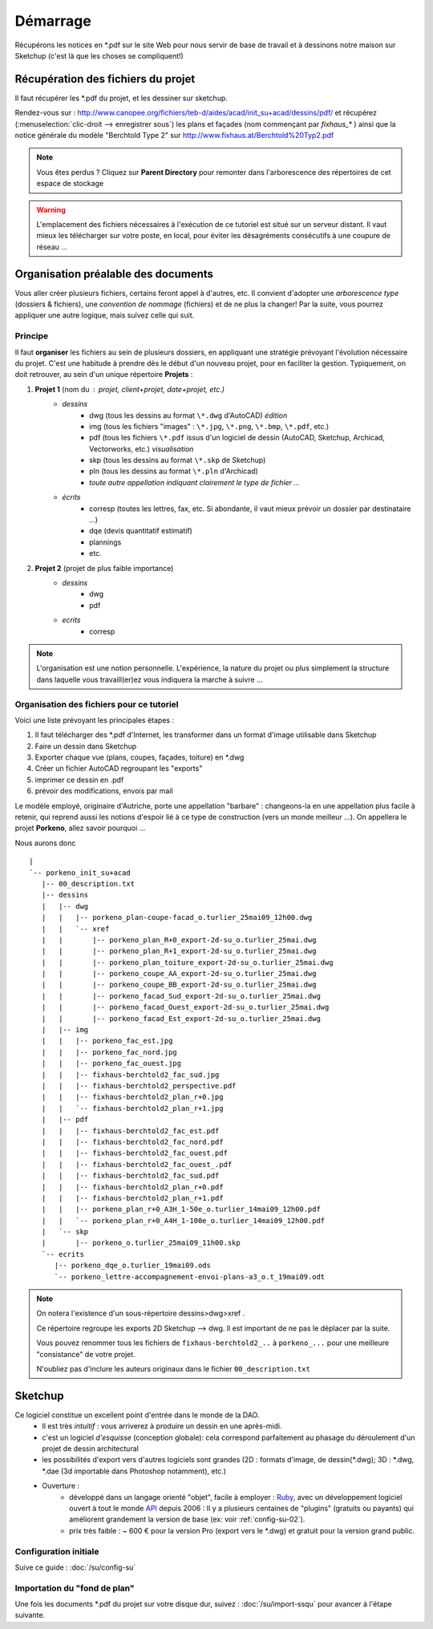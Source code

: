 .. _demarrage_init_su+acad:

Démarrage
===========


Récupérons les notices en \*.pdf sur le site Web pour nous servir de base de travail et à dessinons notre maison sur Sketchup (c'est là que les choses se compliquent!)


Récupération des fichiers du projet
------------------------------------

Il faut récupérer les \*.pdf du projet, et les dessiner sur sketchup.

Rendez-vous sur : http://www.canopee.org/fichiers/teb-d/aides/acad/init_su+acad/dessins/pdf/ et récupérez (:menuselection:`clic-droit --> enregistrer sous`) les plans et façades (nom commençant par `fixhaus_\*` ) ainsi que la notice générale du modèle "Berchtold Type 2" sur http://www.fixhaus.at/Berchtold%20Typ2.pdf



.. note::

  Vous êtes perdus ? Cliquez sur **Parent Directory** pour remonter dans l'arborescence des répertoires de cet espace de stockage


.. warning::

  L'emplacement des fichiers nécessaires à l'exécution de ce tutoriel est situé sur un serveur distant. Il vaut mieux les télécharger sur votre poste, en local, pour éviter les désagréments consécutifs à une coupure de réseau ...

Organisation préalable des documents
-------------------------------------

Vous aller créer plusieurs fichiers, certains feront appel à d'autres, etc. Il convient d'adopter une *arborescence type* (dossiers & fichiers), une *convention de nommage* (fichiers) et de ne plus la changer! Par la suite, vous pourrez appliquer une autre logique, mais suivez celle qui suit.

Principe
~~~~~~~~~~

Il faut **organiser** les fichiers au sein de plusieurs dossiers, en appliquant
une stratégie prévoyant l'évolution nécessaire du projet. C'est une habitude à
prendre dès le début d'un nouveau projet, pour en faciliter la gestion.
Typiquement, on doit retrouver, au sein d'un unique répertoire **Projets** :

#. **Projet 1** (nom du : projet, client+projet, date+projet, etc.)
	* *dessins*
		* dwg (tous les dessins au format ``\*.dwg``  d'AutoCAD) *édition*
		* img (tous les fichiers "images" : ``\*.jpg``, ``\*.png``, ``\*.bmp``, ``\*.pdf``, etc.)
		* pdf (tous les fichiers ``\*.pdf`` issus d'un logiciel de dessin (AutoCAD, Sketchup, Archicad, Vectorworks, etc.) *visualisation*
		* skp (tous les dessins au format ``\*.skp`` de Sketchup)
		* pln (tous les dessins au format ``\*.pln`` d'Archicad)
		* *toute autre appellation indiquant clairement le type de fichier ...*
	* *écrits*
		* corresp (toutes les lettres, fax, etc. Si abondante, il vaut mieux prévoir un dossier par destinataire ...)
		* dqe (devis quantitatif estimatif)
		* plannings
		* etc.
#. **Projet 2** (projet de plus faible importance)
	* *dessins*
		* dwg
		* pdf
	* *ecrits*
		* corresp

.. note::
	L'organisation est une notion personnelle. L'expérience, la nature du projet ou plus simplement la structure dans laquelle vous travaill(er)ez vous indiquera la marche à suivre ...


Organisation des fichiers pour ce tutoriel
~~~~~~~~~~~~~~~~~~~~~~~~~~~~~~~~~~~~~~~~~~

Voici une liste prévoyant les principales étapes :

1. Il faut télécharger des \*.pdf d'Internet, les transformer dans un format d'image utilisable dans Sketchup
2. Faire un dessin dans Sketchup
#. Exporter chaque vue (plans, coupes, façades, toiture) en \*.dwg
#. Créer un fichier AutoCAD regroupant les "exports"
#. imprimer ce dessin en \.pdf
#. prévoir des modifications, envois par mail

Le modèle employé, originaire d'Autriche, porte une appellation "barbare" :
changeons-la en une appellation plus facile à retenir, qui reprend aussi les
notions d'espoir lié à ce type de construction (vers un monde meilleur ...). On
appellera le projet **Porkeno**, allez savoir pourquoi ...



..  .. image:: img/porkeno_dir-view.png
.. 	:width: 600
.. 	:alt: Vue de l'ensemble de l'arborescence complète du projet
.. 	:align: center

.. _arborescence-projet:

Nous aurons donc ::

      |
      `-- porkeno_init_su+acad
         |-- 00_description.txt
         |-- dessins
         |   |-- dwg
         |   |   |-- porkeno_plan-coupe-facad_o.turlier_25mai09_12h00.dwg
         |   |   `-- xref
         |   |       |-- porkeno_plan_R+0_export-2d-su_o.turlier_25mai.dwg
         |   |       |-- porkeno_plan_R+1_export-2d-su_o.turlier_25mai.dwg
         |   |       |-- porkeno_plan_toiture_export-2d-su_o.turlier_25mai.dwg
         |   |       |-- porkeno_coupe_AA_export-2d-su_o.turlier_25mai.dwg
         |   |       |-- porkeno_coupe_BB_export-2d-su_o.turlier_25mai.dwg
         |   |       |-- porkeno_facad_Sud_export-2d-su_o.turlier_25mai.dwg
         |   |       |-- porkeno_facad_Ouest_export-2d-su_o.turlier_25mai.dwg
         |   |       |-- porkeno_facad_Est_export-2d-su_o.turlier_25mai.dwg
         |   |-- img
         |   |   |-- porkeno_fac_est.jpg
         |   |   |-- porkeno_fac_nord.jpg
         |   |   |-- porkeno_fac_ouest.jpg
         |   |   |-- fixhaus-berchtold2_fac_sud.jpg
         |   |   |-- fixhaus-berchtold2_perspective.pdf
         |   |   |-- fixhaus-berchtold2_plan_r+0.jpg
         |   |   `-- fixhaus-berchtold2_plan_r+1.jpg
         |   |-- pdf
         |   |   |-- fixhaus-berchtold2_fac_est.pdf
         |   |   |-- fixhaus-berchtold2_fac_nord.pdf
         |   |   |-- fixhaus-berchtold2_fac_ouest.pdf
         |   |   |-- fixhaus-berchtold2_fac_ouest_.pdf
         |   |   |-- fixhaus-berchtold2_fac_sud.pdf
         |   |   |-- fixhaus-berchtold2_plan_r+0.pdf
         |   |   |-- fixhaus-berchtold2_plan_r+1.pdf
         |   |   |-- porkeno_plan_r+0_A3H_1-50e_o.turlier_14mai09_12h00.pdf
         |   |   `-- porkeno_plan_r+0_A4H_1-100e_o.turlier_14mai09_12h00.pdf
         |   `-- skp
         |       |-- porkeno_o.turlier_25mai09_11h00.skp
         `-- ecrits
            |-- porkeno_dqe_o.turlier_19mai09.ods
            `-- porkeno_lettre-accompagnement-envoi-plans-a3_o.t_19mai09.odt



.. note::
	On notera l'existence d'un sous-répertoire dessins>dwg>xref .

        Ce répertoire regroupe les exports 2D Sketchup --> dwg. Il est important de ne pas le déplacer par la suite.

        Vous pouvez renommer tous les fichiers de ``fixhaus-berchtold2_..`` à ``porkeno_...`` pour une meilleure "consistance" de votre projet.

        N'oubliez pas d'inclure les auteurs originaux dans le fichier ``00_description.txt``



Sketchup
---------

Ce logiciel constitue un excellent point d'entrée dans le monde de la DAO.
    * Il est très *intuitif* : vous arriverez à produire un dessin en une après-midi.
    * c'est un logiciel *d'esquisse* (conception globale): cela correspond parfaitement au phasage du déroulement d'un projet de dessin architectural
    *  les possibilités d'export vers d'autres logiciels sont grandes (2D : formats d'image, de dessin(\*.dwg); 3D : \*.dwg, \*.dae (3d importable dans Photoshop notamment), etc.)
    * Ouverture :
        * développé dans un langage orienté "objet", facile à employer : `Ruby <http://sketchup.google.com/intl/fr/download/rubyscripts.html>`_,  avec un développement logiciel ouvert à tout le monde `API <http://code.google.com/intl/fr/apis/sketchup/docs/index.html>`_ depuis 2006 : Il y a plusieurs centaines de "plugins" (gratuits ou payants) qui améliorent grandement la version de base (ex: voir :ref:`config-su-02`).
        * prix très faible : ~ 600 € pour la version Pro (export vers le \*.dwg) et gratuit pour la version grand public.

Configuration initiale
~~~~~~~~~~~~~~~~~~~~~~~~~

Suive ce guide : :doc:`/su/config-su`



.. _init-su+acad_import-img-su:

Importation du "fond de plan"
~~~~~~~~~~~~~~~~~~~~~~~~~~~~~


Une fois les documents \*.pdf du projet sur votre disque dur, suivez : :doc:`/su/import-ssqu` pour avancer à l'étape suivante.

